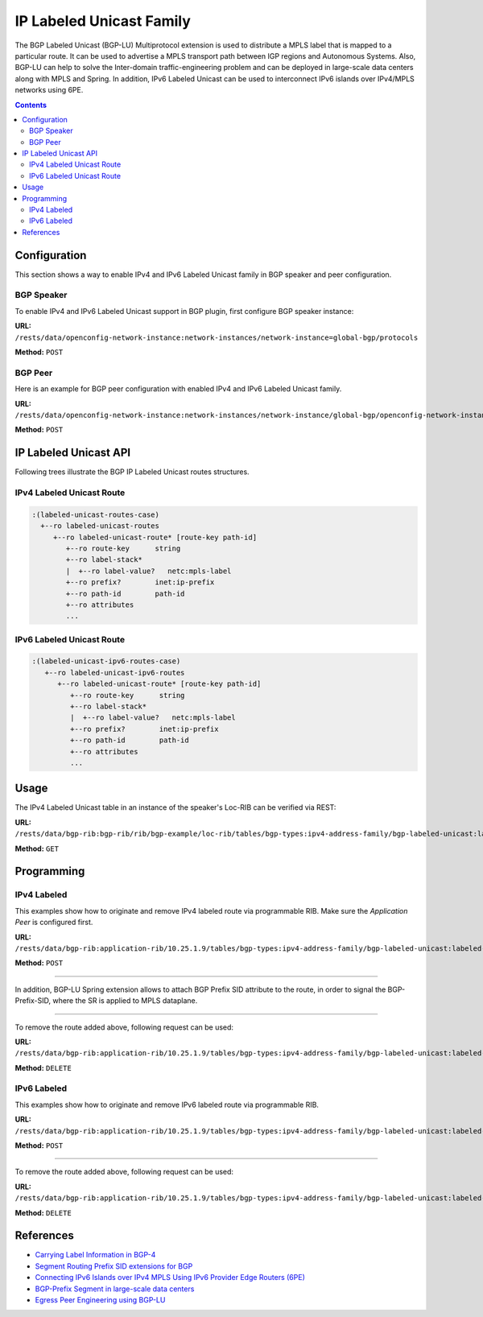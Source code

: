.. _bgp-user-guide-labeled-family:

IP Labeled Unicast Family
=========================
The BGP Labeled Unicast (BGP-LU) Multiprotocol extension is used to distribute a MPLS label that is mapped to a particular route.
It can be used to advertise a MPLS transport path between IGP regions and Autonomous Systems.
Also, BGP-LU can help to solve the Inter-domain traffic-engineering problem and can be deployed in large-scale data centers along with MPLS and Spring.
In addition, IPv6 Labeled Unicast can be used to interconnect IPv6 islands over IPv4/MPLS networks using 6PE.

.. contents:: Contents
   :depth: 2
   :local:

Configuration
^^^^^^^^^^^^^
This section shows a way to enable IPv4 and IPv6 Labeled Unicast family in BGP speaker and peer configuration.

BGP Speaker
'''''''''''
To enable IPv4 and IPv6 Labeled Unicast support in BGP plugin, first configure BGP speaker instance:

**URL:** ``/rests/data/openconfig-network-instance:network-instances/network-instance=global-bgp/protocols``

**Method:** ``POST``

.. tabs::

   .. tab:: XML

      **Content-Type:** ``application/xml``

      **Request Body:**

      .. code-block:: xml

         <protocol xmlns="http://openconfig.net/yang/network-instance">
             <name>bgp-example</name>
             <identifier xmlns:x="http://openconfig.net/yang/policy-types">x:BGP</identifier>
             <bgp xmlns="urn:opendaylight:params:xml:ns:yang:bgp:openconfig-extensions">
                 <global>
                     <config>
                         <router-id>192.0.2.2</router-id>
                         <as>65000</as>
                     </config>
                     <afi-safis>
                         <afi-safi>
                             <afi-safi-name xmlns:x="http://openconfig.net/yang/bgp-types">x:IPV4-LABELLED-UNICAST</afi-safi-name>
                         </afi-safi>
                         <afi-safi>
                             <afi-safi-name xmlns:x="http://openconfig.net/yang/bgp-types">x:IPV6-LABELLED-UNICAST</afi-safi-name>
                         </afi-safi>
                     </afi-safis>
                 </global>
             </bgp>
         </protocol>

   .. tab:: JSON

      **Content-Type:** ``application/json``

      **Request Body:**

      .. code-block:: json

         {
             "protocol": [
                 {
                     "identifier": "openconfig-policy-types:BGP",
                     "name": "bgp-example",
                     "bgp-openconfig-extensions:bgp": {
                         "global": {
                             "config": {
                                 "router-id": "192.0.2.2",
                                 "as": 65000
                             },
                             "afi-safis": {
                                 "afi-safi": [
                                     {
                                         "afi-safi-name": "openconfig-bgp-types:IPV4-LABELLED-UNICAST"
                                     },
                                     {
                                         "afi-safi-name": "openconfig-bgp-types:IPV6-LABELLED-UNICAST"
                                     }
                                 ]
                             }
                         }
                     }
                 }
             ]
         }

BGP Peer
''''''''
Here is an example for BGP peer configuration with enabled IPv4 and IPv6 Labeled Unicast family.

**URL:** ``/rests/data/openconfig-network-instance:network-instances/network-instance/global-bgp/openconfig-network-instance:protocols/protocol/openconfig-policy-types:BGP/bgp-example/bgp/neighbors``

**Method:** ``POST``

.. tabs::

   .. tab:: XML

      **Content-Type:** ``application/xml``

      **Request Body:**

      .. code-block:: xml

         <neighbor xmlns="urn:opendaylight:params:xml:ns:yang:bgp:openconfig-extensions">
             <neighbor-address>192.0.2.1</neighbor-address>
             <afi-safis>
                 <afi-safi>
                     <afi-safi-name xmlns:x="http://openconfig.net/yang/bgp-types">x:IPV4-LABELLED-UNICAST</afi-safi-name>
                 </afi-safi>
                 <afi-safi>
                     <afi-safi-name xmlns:x="http://openconfig.net/yang/bgp-types">x:IPV6-LABELLED-UNICAST</afi-safi-name>
                 </afi-safi>
             </afi-safis>
         </neighbor>

   .. tab:: JSON

      **Content-Type:** ``application/json``

      **Request Body:**

      .. code-block:: json

         {
             "neighbor": [
                 {
                     "neighbor-address": "192.0.2.1",
                     "afi-safis": {
                         "afi-safi": [
                             {
                                 "afi-safi-name": "openconfig-bgp-types:IPV4-LABELLED-UNICAST"
                             },
                             {
                                 "afi-safi-name": "openconfig-bgp-types:IPV6-LABELLED-UNICAST"
                             }
                         ]
                     }
                 }
             ]
         }

IP Labeled Unicast API
^^^^^^^^^^^^^^^^^^^^^^
Following trees illustrate the BGP IP Labeled Unicast routes structures.

IPv4 Labeled Unicast Route
''''''''''''''''''''''''''
.. code-block:: console

   :(labeled-unicast-routes-case)
     +--ro labeled-unicast-routes
        +--ro labeled-unicast-route* [route-key path-id]
           +--ro route-key      string
           +--ro label-stack*
           |  +--ro label-value?   netc:mpls-label
           +--ro prefix?        inet:ip-prefix
           +--ro path-id        path-id
           +--ro attributes
           ...


IPv6 Labeled Unicast Route
''''''''''''''''''''''''''
.. code-block:: console

   :(labeled-unicast-ipv6-routes-case)
      +--ro labeled-unicast-ipv6-routes
         +--ro labeled-unicast-route* [route-key path-id]
            +--ro route-key      string
            +--ro label-stack*
            |  +--ro label-value?   netc:mpls-label
            +--ro prefix?        inet:ip-prefix
            +--ro path-id        path-id
            +--ro attributes
            ...

Usage
^^^^^
The IPv4 Labeled Unicast table in an instance of the speaker's Loc-RIB can be verified via REST:

**URL:** ``/rests/data/bgp-rib:bgp-rib/rib/bgp-example/loc-rib/tables/bgp-types:ipv4-address-family/bgp-labeled-unicast:labeled-unicast-subsequent-address-family/bgp-labeled-unicast:labeled-unicast-routes?content=nonconfig``

**Method:** ``GET``

.. tabs::

   .. tab:: XML

      **Response Body:**

      .. code-block:: xml

         <labeled-unicast-routes xmlns="urn:opendaylight:params:xml:ns:yang:bgp-labeled-unicast">
             <labeled-unicast-route>
                 <path-id>0</path-id>
                 <route-key>MAA+gRQAAA==</route-key>
                 <attributes>
                     <local-pref>
                         <pref>100</pref>
                     </local-pref>
                     <ipv4-next-hop>
                         <global>200.10.0.101</global>
                     </ipv4-next-hop>
                     <as-path></as-path>
                     <origin>
                         <value>igp</value>
                     </origin>
                 </attributes>
                 <label-stack>
                     <label-value>1000</label-value>
                 </label-stack>
                 <prefix>20.0.0.0/24</prefix>
             </labeled-unicast-route>
         </labeled-unicast-routes>

   .. tab:: JSON

      **Response Body:**

      .. code-block:: json

         {
             "bgp-labeled-unicast:labeled-unicast-routes": {
                 "labeled-unicast-route": {
                     "route-key": "MAA+gRQAAA==",
                     "path-id": 0,
                     "label-stack": {
                         "label-value":1000
                     },
                     "attributes": {
                         "origin": {
                             "value": "igp"
                         },
                         "local-pref": {
                             "pref": 100
                         },
                         "ipv4-next-hop": {
                             "global": "200.10.0.101"
                         }
                     },
                     "prefix":"20.0.0.0/24"
                 }
             }
         }

Programming
^^^^^^^^^^^
IPv4 Labeled
''''''''''''
This examples show how to originate and remove IPv4 labeled route via programmable RIB.
Make sure the *Application Peer* is configured first.

**URL:** ``/rests/data/bgp-rib:application-rib/10.25.1.9/tables/bgp-types:ipv4-address-family/bgp-labeled-unicast:labeled-unicast-subsequent-address-family/bgp-labeled-unicast:labeled-unicast-routes``

**Method:** ``POST``

.. tabs::

   .. tab:: XML

      **Content-Type:** ``application/xml``

      **Request Body:**

      .. code-block:: xml

         <labeled-unicast-route xmlns="urn:opendaylight:params:xml:ns:yang:bgp-labeled-unicast">
             <route-key>label1</route-key>
             <prefix>1.1.1.1/32</prefix>
             <path-id>0</path-id>
             <label-stack>
                 <label-value>800322</label-value>
             </label-stack>
             <attributes>
                 <ipv4-next-hop>
                     <global>199.20.160.41</global>
                 </ipv4-next-hop>
                 <origin>
                     <value>igp</value>
                 </origin>
                 <as-path/>
                 <local-pref>
                     <pref>100</pref>
                 </local-pref>
             </attributes>
         </labeled-unicast-route>

   .. tab:: JSON

      **Content-Type:** ``application/json``

      **Request Body:**

      .. code-block:: json

         {
             "labeled-unicast-route": [
                 {
                     "route-key": "label1",
                     "path-id": 0,
                     "prefix": "1.1.1.1/32",
                     "label-stack": [
                         {
                             "label-value": 800322
                         }
                     ],
                     "attributes": {
                         "origin": {
                             "value": "igp"
                         },
                         "local-pref": {
                             "pref": 100
                         },
                         "ipv4-next-hop": {
                             "global": "199.20.160.41"
                         }
                     }
                 }
             ]
         }

-----

In addition, BGP-LU Spring extension allows to attach BGP Prefix SID attribute to the route, in order to signal the BGP-Prefix-SID, where the SR is applied to MPLS dataplane.

.. tabs::

   .. tab:: XML

      .. code-block:: xml

         <bgp-prefix-sid>
             <bgp-prefix-sid-tlvs>
                 <label-index-tlv xmlns="urn:opendaylight:params:xml:ns:yang:bgp-labeled-unicast">322</label-index-tlv>
                 </bgp-prefix-sid-tlvs>
             <bgp-prefix-sid-tlvs>
                 <srgb-value xmlns="urn:opendaylight:params:xml:ns:yang:bgp-labeled-unicast">
                     <base>800000</base>
                     <range>4095</range>
                 </srgb-value>
             </bgp-prefix-sid-tlvs>
         </bgp-prefix-sid>

   .. tab:: JSON

      .. code-block:: json

         {
             "bgp-prefix-sid": [
                 {
                     "label-index-tlv": 322
                 },
                 {
                     "srgb-value": {
                         "base": 800000,
                         "range": 4095
                     }
                 }
             ]
         }

-----

To remove the route added above, following request can be used:

**URL:** ``/rests/data/bgp-rib:application-rib/10.25.1.9/tables/bgp-types:ipv4-address-family/bgp-labeled-unicast:labeled-unicast-subsequent-address-family/bgp-labeled-unicast:labeled-unicast-routes/bgp-labeled-unicast:labeled-unicast-route/label1/0``

**Method:** ``DELETE``

IPv6 Labeled
''''''''''''
This examples show how to originate and remove IPv6 labeled route via programmable RIB.

**URL:** ``/rests/data/bgp-rib:application-rib/10.25.1.9/tables/bgp-types:ipv4-address-family/bgp-labeled-unicast:labeled-unicast-subsequent-address-family/bgp-labeled-unicast:labeled-unicast-ipv6-routes``

**Method:** ``POST``

.. tabs::

   .. tab:: XML

      **Content-Type:** ``application/xml``

      **Request Body:**

      .. code-block:: xml

         <labeled-unicast-route xmlns="urn:opendaylight:params:xml:ns:yang:bgp-labeled-unicast">
             <route-key>label1</route-key>
             <prefix>2001:db8:30::3/128</prefix>
             <path-id>0</path-id>
             <label-stack>
                 <label-value>123</label-value>
             </label-stack>
             <attributes>
                 <ipv6-next-hop>
                     <global>2003:4:5:6::7</global>
                 </ipv6-next-hop>
                 <origin>
                     <value>igp</value>
                 </origin>
                 <as-path/>
                 <local-pref>
                     <pref>100</pref>
                 </local-pref>
             </attributes>
         </labeled-unicast-route>

   .. tab:: JSON

      **Content-Type:** ``application/json``

      **Request Body:**

      .. code-block:: json

         {
             "labeled-unicast-route": [
                 {
                     "route-key": "label1",
                     "path-id": 0,
                     "prefix": "2001:db8:30::3/128",
                     "label-stack": [
                         {
                             "label-value": 123
                         }
                     ],
                     "attributes": {
                         "origin": {
                             "value": "igp"
                         },
                         "local-pref": {
                             "pref": 100
                         },
                         "ipv6-next-hop": {
                             "global": "2003:4:5:6::7"
                         }
                     }
                 }
             ]
         }

-----

To remove the route added above, following request can be used:

**URL:** ``/rests/data/bgp-rib:application-rib/10.25.1.9/tables/bgp-types:ipv4-address-family/bgp-labeled-unicast:labeled-unicast-subsequent-address-family/bgp-labeled-unicast:labeled-unicast-ipv6-routes/bgp-labeled-unicast:labeled-unicast-route/label1/0``

**Method:** ``DELETE``

References
^^^^^^^^^^
* `Carrying Label Information in BGP-4 <https://tools.ietf.org/html/rfc3107>`_
* `Segment Routing Prefix SID extensions for BGP <https://tools.ietf.org/html/draft-ietf-idr-bgp-prefix-sid-03>`_
* `Connecting IPv6 Islands over IPv4 MPLS Using IPv6 Provider Edge Routers (6PE) <https://tools.ietf.org/html/rfc4798>`_
* `BGP-Prefix Segment in large-scale data centers <https://tools.ietf.org/html/draft-ietf-spring-segment-routing-msdc-01>`_
* `Egress Peer Engineering using BGP-LU <https://tools.ietf.org/html/draft-gredler-idr-bgplu-epe-06>`_
